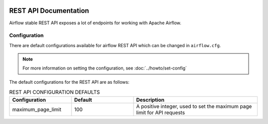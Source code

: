  .. Licensed to the Apache Software Foundation (ASF) under one
    or more contributor license agreements.  See the NOTICE file
    distributed with this work for additional information
    regarding copyright ownership.  The ASF licenses this file
    to you under the Apache License, Version 2.0 (the
    "License"); you may not use this file except in compliance
    with the License.  You may obtain a copy of the License at

 ..   http://www.apache.org/licenses/LICENSE-2.0

 .. Unless required by applicable law or agreed to in writing,
    software distributed under the License is distributed on an
    "AS IS" BASIS, WITHOUT WARRANTIES OR CONDITIONS OF ANY
    KIND, either express or implied.  See the License for the
    specific language governing permissions and limitations
    under the License.


REST API Documentation
======================

Airflow stable REST API exposes a lot of endpoints for working with Apache Airflow.

Configuration
-------------
There are default configurations available for airflow REST API which can be changed in
``airflow.cfg``.

.. note::
    For more information on setting the configuration, see :doc:`../howto/set-config`

The default configurations for the REST API are as follows:

.. list-table:: REST API CONFIGURATION DEFAULTS
   :widths: 25, 25, 50
   :header-rows: 1

   * - Configuration
     - Default
     - Description

   * - maximum_page_limit
     - 100
     - A positive integer, used to set the maximum page limit for API requests
